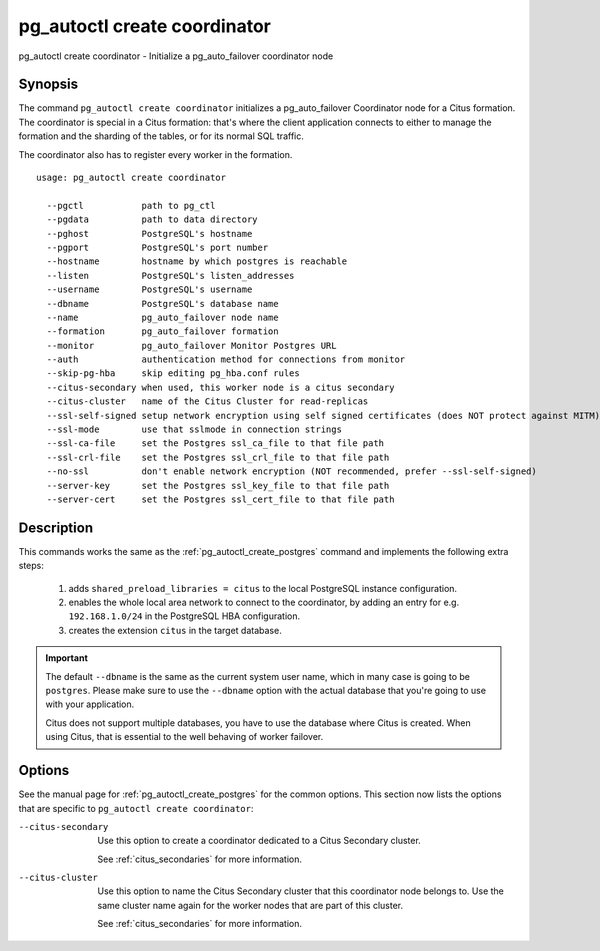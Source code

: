 .. _pg_autoctl_create_coordinator:

pg_autoctl create coordinator
=============================

pg_autoctl create coordinator - Initialize a pg_auto_failover coordinator node

Synopsis
--------

The command ``pg_autoctl create coordinator`` initializes a pg_auto_failover
Coordinator node for a Citus formation. The coordinator is special in a
Citus formation: that's where the client application connects to either to
manage the formation and the sharding of the tables, or for its normal SQL
traffic.

The coordinator also has to register every worker in the formation.

::

   usage: pg_autoctl create coordinator

     --pgctl           path to pg_ctl
     --pgdata          path to data directory
     --pghost          PostgreSQL's hostname
     --pgport          PostgreSQL's port number
     --hostname        hostname by which postgres is reachable
     --listen          PostgreSQL's listen_addresses
     --username        PostgreSQL's username
     --dbname          PostgreSQL's database name
     --name            pg_auto_failover node name
     --formation       pg_auto_failover formation
     --monitor         pg_auto_failover Monitor Postgres URL
     --auth            authentication method for connections from monitor
     --skip-pg-hba     skip editing pg_hba.conf rules
     --citus-secondary when used, this worker node is a citus secondary
     --citus-cluster   name of the Citus Cluster for read-replicas
     --ssl-self-signed setup network encryption using self signed certificates (does NOT protect against MITM)
     --ssl-mode        use that sslmode in connection strings
     --ssl-ca-file     set the Postgres ssl_ca_file to that file path
     --ssl-crl-file    set the Postgres ssl_crl_file to that file path
     --no-ssl          don't enable network encryption (NOT recommended, prefer --ssl-self-signed)
     --server-key      set the Postgres ssl_key_file to that file path
     --server-cert     set the Postgres ssl_cert_file to that file path

Description
-----------

This commands works the same as the :ref:`pg_autoctl_create_postgres`
command and implements the following extra steps:

  1. adds ``shared_preload_libraries = citus`` to the local PostgreSQL
     instance configuration.

  2. enables the whole local area network to connect to the coordinator,
     by adding an entry for e.g. ``192.168.1.0/24`` in the PostgreSQL
     HBA configuration.

  3. creates the extension ``citus`` in the target database.

.. important::

   The default ``--dbname`` is the same as the current system user name,
   which in many case is going to be ``postgres``. Please make sure to use
   the ``--dbname`` option with the actual database that you're going to use
   with your application.

   Citus does not support multiple databases, you have to use the database
   where Citus is created. When using Citus, that is essential to the well
   behaving of worker failover.

Options
-------

See the manual page for :ref:`pg_autoctl_create_postgres` for the common
options. This section now lists the options that are specific to
``pg_autoctl create coordinator``:

--citus-secondary

  Use this option to create a coordinator dedicated to a Citus Secondary
  cluster.

  See :ref:`citus_secondaries` for more information.

--citus-cluster

  Use this option to name the Citus Secondary cluster that this coordinator
  node belongs to. Use the same cluster name again for the worker nodes that
  are part of this cluster.

  See :ref:`citus_secondaries` for more information.
